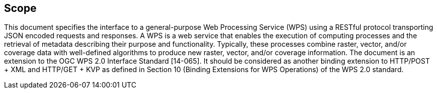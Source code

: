 == Scope

This document specifies the interface to a general-purpose Web Processing Service (WPS) using a RESTful protocol transporting JSON encoded requests and responses. 
A WPS is a web service that enables the execution of computing processes and the retrieval of metadata describing their purpose and functionality. Typically, these processes combine raster, vector, and/or coverage data with well-defined algorithms to produce new raster, vector, and/or coverage information.
The document is an extension to the OGC WPS 2.0 Interface Standard [14-065].  It should be considered as another binding extension to HTTP/POST + XML and HTTP/GET + KVP as defined in Section 10 (Binding Extensions for WPS Operations) of the WPS 2.0 standard.

